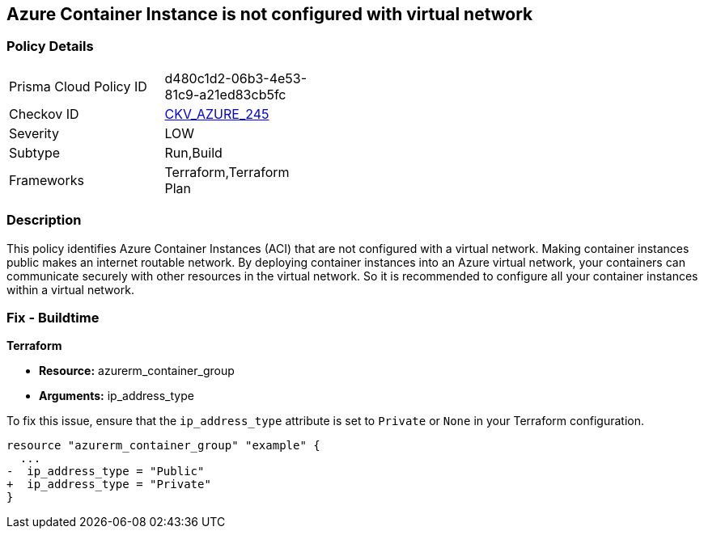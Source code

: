 == Azure Container Instance is not configured with virtual network

=== Policy Details

[width=45%]
[cols="1,1"]
|===
|Prisma Cloud Policy ID
| d480c1d2-06b3-4e53-81c9-a21ed83cb5fc

|Checkov ID
| https://github.com/bridgecrewio/checkov/blob/main/checkov/terraform/checks/resource/azure/AzureContainerInstancePublicIPAddressType.py[CKV_AZURE_245]

|Severity
|LOW

|Subtype
|Run,Build

|Frameworks
|Terraform,Terraform Plan

|===

=== Description

This policy identifies Azure Container Instances (ACI) that are not configured with a virtual network. Making container instances public makes an internet routable network. By deploying container instances into an Azure virtual network, your containers can communicate securely with other resources in the virtual network. So it is recommended to configure all your container instances within a virtual network.

=== Fix - Buildtime

*Terraform*

* *Resource:* azurerm_container_group
* *Arguments:* ip_address_type

To fix this issue, ensure that the `ip_address_type` attribute is set to `Private` or `None` in your Terraform configuration.

[source,go]
----
resource "azurerm_container_group" "example" {
  ...
-  ip_address_type = "Public"
+  ip_address_type = "Private"
}
----
